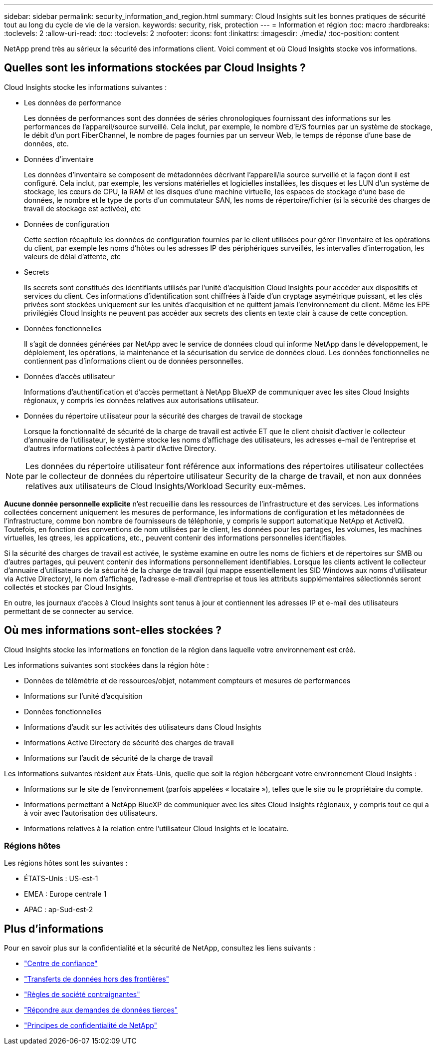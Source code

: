 ---
sidebar: sidebar 
permalink: security_information_and_region.html 
summary: Cloud Insights suit les bonnes pratiques de sécurité tout au long du cycle de vie de la version. 
keywords: security, risk, protection 
---
= Information et région
:toc: macro
:hardbreaks:
:toclevels: 2
:allow-uri-read: 
:toc: 
:toclevels: 2
:nofooter: 
:icons: font
:linkattrs: 
:imagesdir: ./media/
:toc-position: content


[role="lead"]
NetApp prend très au sérieux la sécurité des informations client. Voici comment et où Cloud Insights stocke vos informations.



== Quelles sont les informations stockées par Cloud Insights ?

Cloud Insights stocke les informations suivantes :

* Les données de performance
+
Les données de performances sont des données de séries chronologiques fournissant des informations sur les performances de l'appareil/source surveillé. Cela inclut, par exemple, le nombre d'E/S fournies par un système de stockage, le débit d'un port FiberChannel, le nombre de pages fournies par un serveur Web, le temps de réponse d'une base de données, etc.

* Données d'inventaire
+
Les données d'inventaire se composent de métadonnées décrivant l'appareil/la source surveillé et la façon dont il est configuré. Cela inclut, par exemple, les versions matérielles et logicielles installées, les disques et les LUN d'un système de stockage, les cœurs de CPU, la RAM et les disques d'une machine virtuelle, les espaces de stockage d'une base de données, le nombre et le type de ports d'un commutateur SAN, les noms de répertoire/fichier (si la sécurité des charges de travail de stockage est activée), etc

* Données de configuration
+
Cette section récapitule les données de configuration fournies par le client utilisées pour gérer l'inventaire et les opérations du client, par exemple les noms d'hôtes ou les adresses IP des périphériques surveillés, les intervalles d'interrogation, les valeurs de délai d'attente, etc

* Secrets
+
Ils secrets sont constitués des identifiants utilisés par l'unité d'acquisition Cloud Insights pour accéder aux dispositifs et services du client. Ces informations d'identification sont chiffrées à l'aide d'un cryptage asymétrique puissant, et les clés privées sont stockées uniquement sur les unités d'acquisition et ne quittent jamais l'environnement du client. Même les EPE privilégiés Cloud Insights ne peuvent pas accéder aux secrets des clients en texte clair à cause de cette conception.

* Données fonctionnelles
+
Il s'agit de données générées par NetApp avec le service de données cloud qui informe NetApp dans le développement, le déploiement, les opérations, la maintenance et la sécurisation du service de données cloud. Les données fonctionnelles ne contiennent pas d'informations client ou de données personnelles.

* Données d'accès utilisateur
+
Informations d'authentification et d'accès permettant à NetApp BlueXP de communiquer avec les sites Cloud Insights régionaux, y compris les données relatives aux autorisations utilisateur.

* Données du répertoire utilisateur pour la sécurité des charges de travail de stockage
+
Lorsque la fonctionnalité de sécurité de la charge de travail est activée ET que le client choisit d'activer le collecteur d'annuaire de l'utilisateur, le système stocke les noms d'affichage des utilisateurs, les adresses e-mail de l'entreprise et d'autres informations collectées à partir d'Active Directory.




NOTE: Les données du répertoire utilisateur font référence aux informations des répertoires utilisateur collectées par le collecteur de données du répertoire utilisateur Security de la charge de travail, et non aux données relatives aux utilisateurs de Cloud Insights/Workload Security eux-mêmes.

*Aucune donnée personnelle explicite* n'est recueillie dans les ressources de l'infrastructure et des services. Les informations collectées concernent uniquement les mesures de performance, les informations de configuration et les métadonnées de l'infrastructure, comme bon nombre de fournisseurs de téléphonie, y compris le support automatique NetApp et ActiveIQ. Toutefois, en fonction des conventions de nom utilisées par le client, les données pour les partages, les volumes, les machines virtuelles, les qtrees, les applications, etc., peuvent contenir des informations personnelles identifiables.

Si la sécurité des charges de travail est activée, le système examine en outre les noms de fichiers et de répertoires sur SMB ou d'autres partages, qui peuvent contenir des informations personnellement identifiables. Lorsque les clients activent le collecteur d'annuaire d'utilisateurs de la sécurité de la charge de travail (qui mappe essentiellement les SID Windows aux noms d'utilisateur via Active Directory), le nom d'affichage, l'adresse e-mail d'entreprise et tous les attributs supplémentaires sélectionnés seront collectés et stockés par Cloud Insights.

En outre, les journaux d'accès à Cloud Insights sont tenus à jour et contiennent les adresses IP et e-mail des utilisateurs permettant de se connecter au service.



== Où mes informations sont-elles stockées ?

Cloud Insights stocke les informations en fonction de la région dans laquelle votre environnement est créé.

Les informations suivantes sont stockées dans la région hôte :

* Données de télémétrie et de ressources/objet, notamment compteurs et mesures de performances
* Informations sur l'unité d'acquisition
* Données fonctionnelles
* Informations d'audit sur les activités des utilisateurs dans Cloud Insights
* Informations Active Directory de sécurité des charges de travail
* Informations sur l'audit de sécurité de la charge de travail


Les informations suivantes résident aux États-Unis, quelle que soit la région hébergeant votre environnement Cloud Insights :

* Informations sur le site de l'environnement (parfois appelées « locataire »), telles que le site ou le propriétaire du compte.
* Informations permettant à NetApp BlueXP de communiquer avec les sites Cloud Insights régionaux, y compris tout ce qui a à voir avec l'autorisation des utilisateurs.
* Informations relatives à la relation entre l'utilisateur Cloud Insights et le locataire.




=== Régions hôtes

Les régions hôtes sont les suivantes :

* ÉTATS-Unis : US-est-1
* EMEA : Europe centrale 1
* APAC : ap-Sud-est-2




== Plus d'informations

Pour en savoir plus sur la confidentialité et la sécurité de NetApp, consultez les liens suivants :

* link:https://www.netapp.com/us/company/trust-center/index.aspx["Centre de confiance"]
* link:https://www.netapp.com/us/company/trust-center/privacy/data-location-cross-border-transfers.aspx["Transferts de données hors des frontières"]
* link:https://www.netapp.com/us/company/trust-center/privacy/bcr-binding-corporate-rules.aspx["Règles de société contraignantes"]
* link:https://www.netapp.com/us/company/trust-center/transparency/third-party-data-requests.aspx["Répondre aux demandes de données tierces"]
* link:https://www.netapp.com/us/company/trust-center/privacy/privacy-principles-security-safeguards.aspx["Principes de confidentialité de NetApp"]

